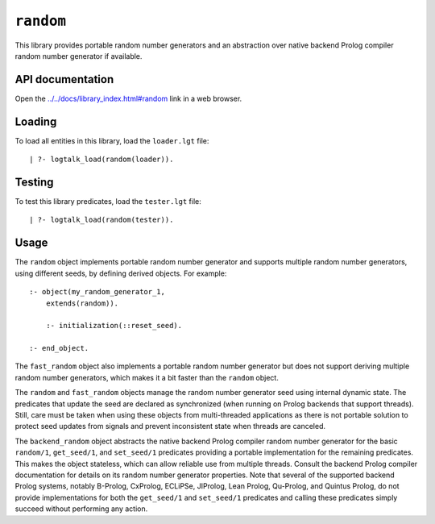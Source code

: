 ``random``
==========

This library provides portable random number generators and an
abstraction over native backend Prolog compiler random number generator
if available.

API documentation
-----------------

Open the
`../../docs/library_index.html#random <../../docs/library_index.html#random>`__
link in a web browser.

Loading
-------

To load all entities in this library, load the ``loader.lgt`` file:

::

   | ?- logtalk_load(random(loader)).

Testing
-------

To test this library predicates, load the ``tester.lgt`` file:

::

   | ?- logtalk_load(random(tester)).

Usage
-----

The ``random`` object implements portable random number generator and
supports multiple random number generators, using different seeds, by
defining derived objects. For example:

::

   :- object(my_random_generator_1,
       extends(random)).

       :- initialization(::reset_seed).

   :- end_object.

The ``fast_random`` object also implements a portable random number
generator but does not support deriving multiple random number
generators, which makes it a bit faster than the ``random`` object.

The ``random`` and ``fast_random`` objects manage the random number
generator seed using internal dynamic state. The predicates that update
the seed are declared as synchronized (when running on Prolog backends
that support threads). Still, care must be taken when using these
objects from multi-threaded applications as there is not portable
solution to protect seed updates from signals and prevent inconsistent
state when threads are canceled.

The ``backend_random`` object abstracts the native backend Prolog
compiler random number generator for the basic ``random/1``,
``get_seed/1``, and ``set_seed/1`` predicates providing a portable
implementation for the remaining predicates. This makes the object
stateless, which can allow reliable use from multiple threads. Consult
the backend Prolog compiler documentation for details on its random
number generator properties. Note that several of the supported backend
Prolog systems, notably B-Prolog, CxProlog, ECLiPSe, JIProlog, Lean
Prolog, Qu-Prolog, and Quintus Prolog, do not provide implementations
for both the ``get_seed/1`` and ``set_seed/1`` predicates and calling
these predicates simply succeed without performing any action.
